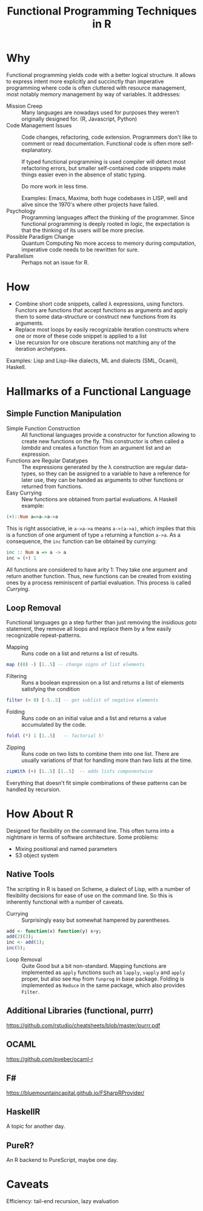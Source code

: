 # +HTML_HEAD: <script src="js/org-bindings.js" defer="defer"></script>
#+TITLE: Functional Programming Techniques in R
# +HTML_DOCTYPE: html5
# +HTML_CONTAINER: section
# Path to script, this refers to org-info.js in the current directory
#+INFOJS_OPT: path:../js/org-info.js
# don't show toc, but local table of contents, 
#+INFOJS_OPT: toc:nil ltoc:above view:info mouse:underline buttons:nil 
# +INFOJS_OPT: up:index.html#toc
#+INFOJS_OPT: up: ""
#+INFOJS_OPT: home:https://mkanta.github.io
#+HTML_HEAD: <link rel="stylesheet" type="text/css" href="../css/stylesheet.css">
* Why
Functional programming yields code with a better logical structure. It allows to
express intent more explicitly and succinctly than imperative programming where
code is often cluttered with resource management, most notably memory management
by way of variables. It addresses:
 - Mission Creep :: Many languages are nowadays used for purposes they weren't
   originally designed for. (R, Javascript, Python)
 - Code Management Issues :: Code changes, refactoring, code extension. 
   Programmers don't like to comment or read documentation. Functional code 
   is often more self-explanatory. 

   If typed  functional programming is used compiler will 
   detect most refactoring errors, but smaller self-contained code snippets
   make things easier even in the absence of static typing. 

   Do more work in less time.

   Examples: Emacs, Maxima, both huge codebases in LISP, well and alive since 
   the 1970's where other projects have failed.
 - Psychology :: Programming languages affect the thinking of the programmer.
   Since functional programming is deeply rooted in logic, the expectation
   is that the thinking of its users will be more precise. 
 - Possible Paradigm Change :: Quantum Computing
   No more access to memory during computation, imperative code needs to
   be rewritten for sure.
 - Parallelism :: Perhaps not an issue for R.
* How
 - Combine short code snippets, called \lambda expressions, using functors. 
   Functors are functions that accept functions as arguments and apply them to 
   some data-structure or construct new functions from its arguments.
 - Replace most loops by easily recognizable iteration constructs where one or
   more of these code snippet is applied to a list
 - Use recursion for ore obscure iterations not matching any of the iteration
   archetypes.
 
Examples: Lisp and Lisp-like dialects, ML and dialects (SML, Ocaml), Haskell.
* Hallmarks of a Functional Language
** Simple Function Manipulation
 - Simple Function Construction :: All functional languages provide a 
     constructor for function allowing to create new functions on the fly.
     This constructor is often called a /lambda/ and creates a function
     from an argument list and an expression.
 - Functions are Regular Datatypes :: The expressions generated by the λ
     construction are regular data-types, so they can be assigned to a
     variable to have a reference for later use, they can be handed as
     arguments to other functions or returned from functions.
 - Easy Currying :: New functions are obtained from partial
     evaluations. A Haskell example:
#+BEGIN_SRC haskell
(+)::Num a=>a->a->a
#+END_SRC
     This is right associative, ie ~a->a->a~ means ~a->(a->a)~, which
     implies that this is a function of one argument of type ~a~ returning
     a function ~a->a~.
     As a consequence, the ~inc~ function can be obtained by currying:
#+BEGIN_SRC haskell
 inc :: Num a => a -> a
 inc = (+) 1
#+END_SRC
     All functions are considered to have arity 1: They take one argument and 
     return another function. Thus, new functions can be created from existing 
     ones by a process reminiscent of partial evaluation. This process is 
     called /Currying/. 
** Loop Removal
Functional languages go a step further than just removing the insidious /goto/ 
statement, they remove all loops and replace them by a few easily recognizable
repeat-patterns.
 - Mapping :: Runs code on a list and returns a list of results.
#+BEGIN_SRC haskell
map ((0) -) [1..5] -- change signs of list elements
#+END_SRC
 - Filtering :: Runs a boolean expression on a list and returns a list of
                elements satisfying the condition
#+BEGIN_SRC haskell
filter (< 0) [-5..5] -- get sublist of negative elements
#+END_SRC
 - Folding :: Runs code on an initial value and a list and returns a value
              accumulated by the code.
#+BEGIN_SRC haskell
foldl (*) 1 [1..5]   -- factorial 5!
#+END_SRC
 - Zipping :: Runs code on two lists to combine them into one list. There
              are usually variations of that for handling more than two
              lists at the time.
#+BEGIN_SRC haskell
zipWith (+) [1..5] [1..5]  -- adds lists componentwise
#+END_SRC
Everything that doesn't fit simple combinations of these patterns can be 
handled by recursion.
* How About R
 Designed for flexibility on the command line. This often turns into a nightmare
 in terms of software architecture. Some problems:
 - Mixing positional and named parameters
 - S3 object system
** Native Tools
 The scripting in R is based on Scheme, a dialect of Lisp, with a number of
 flexibility decisions for ease of use on the command line. So this is
 inherently functional with a number of caveats.
 - Currying :: Surprisingly easy but somewhat hampered by parentheses.
#+BEGIN_SRC R
add <- function(x) function(y) x+y;
add(2)(3);
inc <- add(1);
inc(5);
#+END_SRC
 - Loop Removal :: Quite Good but a bit non-standard. Mapping functions
   are implemented as ~apply~ functions such as ~lapply~, ~vapply~ and
   ~apply~ proper, but also see ~Map~ from ~funprog~ in base package.
   Folding is implemented as ~Reduce~ in the same package, which also
   provides ~Filter~.
** Additional Libraries (functional, purrr)
https://github.com/rstudio/cheatsheets/blob/master/purrr.pdf
** OCAML
https://github.com/pveber/ocaml-r
** F#
https://bluemountaincapital.github.io/FSharpRProvider/
** HaskellR
A topic for another day.
** PureR?
An R backend to PureScript, maybe one day.
* Caveats
Efficiency: tail-end recursion, lazy evaluation
